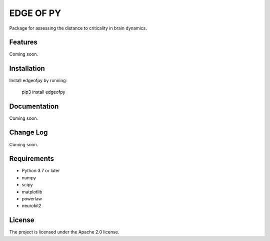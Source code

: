 ==========
EDGE OF PY
==========

Package for assessing the distance to criticality in brain dynamics.

Features
--------
Coming soon.

Installation
------------
Install edgeofpy by running:

    pip3 install edgeofpy

Documentation
-------------
Coming soon.

Change Log
----------
Coming soon.

Requirements
------------
- Python 3.7 or later
- numpy
- scipy
- matplotlib
- powerlaw
- neurokit2

License
-------
The project is licensed under the Apache 2.0 license.

